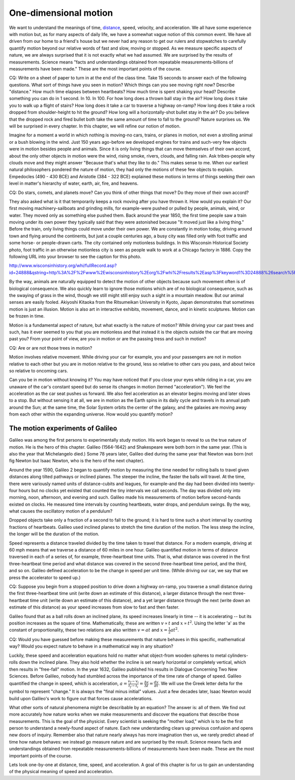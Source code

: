 One-dimensional motion
======================

We want to understand the meanings of time, `distance
<http://www.alcyone.com/max/physics/orders/metre.html>`_, speed, velocity, and
acceleration. We all have some experience with motion but, as for many aspects
of daily life, we have a somewhat vague notion of this common event. We have
all driven from our home to a friend's house but we never had any reason to get
our rulers and stopwatches to carefully quantify motion beyond our relative
words of fast and slow, moving or stopped. As we measure specific aspects of
nature, we are always surprised that it is not exactly what we had assumed. We
are surprised by the results of measurements. Science means "facts and
understandings obtained from repeatable measurements-billions of measurements
have been made." These are the most important points of the course.

CQ: Write on a sheet of paper to turn in at the end of the class time. Take 15
seconds to answer each of the following questions. What sort of things have you
seen in motion? Which things can you see moving right now? Describe "distance."
How much time elapses between heartbeats? How much time is spent shaking your
head? Describe something you can do in 1 second. In 10. In 100. For how long
does a thrown ball stay in the air? How long does it take you to walk up a
flight of stairs? How long does it take a car to traverse a highway on-ramp?
How long does it take a rock dropped from shoulder-height to hit the ground?
How long will a horizontally-shot bullet stay in the air? Do you believe that
the dropped rock and fired bullet both take the same amount of time to fall to
the ground? Nature surprises us. We will be surprised in every chapter. In this
chapter, we will refine our notion of motion.


Imagine for a moment a world in which nothing is moving-no cars, trains, or
planes in motion, not even a strolling animal or a bush blowing in the wind.
Just 150 years ago-before we developed engines for trains and such-very few
objects were in motion besides people and animals. Since it is only living
things that can move themselves of their own accord, about the only other
objects in motion were the wind, rising smoke, rivers, clouds, and falling
rain. Ask tribes-people why clouds move and they might answer "Because that's
what they like to do." This makes sense to me. When our earliest natural
philosophers pondered the nature of motion, they had only the motions of these
few objects to explain. Empedocles (490 - 430 BCE) and Aristotle (384 - 322
BCE) explained these motions in terms of things seeking their own level in
matter's hierarchy of water, earth, air, fire, and heavens.

CQ: Do stars, comets, and planets move? Can you think of other things that
move? Do they move of their own accord?

They also asked what is it that temporarily keeps a rock moving after you have
thrown it. How would you explain it? Our first moving machinery-sailboats and
grinding mills, for example-were pushed or pulled by people, animals, wind, or
water. They moved only as something else pushed them. Back around the year
1850, the first time people saw a train moving under its own power they
typically said that they were astonished because "It moved just like a living
thing." Before the train, only living things could move under their own power.
We are constantly in motion today, driving around town and flying around the
continents, but just a couple centuries ago, a busy city was filled only with
foot traffic and some horse- or people-drawn carts. The city contained only
motionless buildings. In this Wisconsin Historical Society photo, foot traffic
in an otherwise motionless city is seen as people walk to work at a Chicago
factory in 1886. Copy the following URL into your browser to see the caption
for this photo.

http://www.wisconsinhistory.org/whi/fullRecord.asp?id=24888&qstring=http%3A%2F%2Fwww%2Ewisconsinhistory%2Eorg%2Fwhi%2Fresults%2Easp%3Fkeyword1%3D24888%26search%5Ffield1%3Dimage%255Fid%26search%5Ftype%3Dadvanced%26sort%5Fby%3Ddate%26boolean%5Ftype1%3Dand%26boolean%5Ftype2%3Dand

By the way, animals are naturally equipped to detect the motion of other
objects because such movement often is of biological consequence. We also
quickly learn to ignore those motions which are of no biological consequence,
such as the swaying of grass in the wind, though we still might still enjoy
such a sight in a mountain meadow. But our animal senses are easily fooled.
Akiyoshi Kitaoka from the Ritsumeikan University in Kyoto, Japan demonstrates
that sometimes motion is just an illusion. Motion is also art in interactive
exhibits, movement, dance, and in kinetic sculptures. Motion can be frozen in
time.

Motion is a fundamental aspect of nature, but what exactly is the nature of
motion? While driving your car past trees and such, has it ever seemed to you
that you are motionless and that instead it is the objects outside the car that
are moving past you? From your point of view, are you in motion or are the
passing tress and such in motion?

CQ: Are or are not those trees in motion?

Motion involves relative movement. While driving your car for example, you and
your passengers are not in motion relative to each other but you are in motion
relative to the ground, less so relative to other cars you pass, and about
twice so relative to oncoming cars.

Can you be in motion without knowing it? You may have noticed that if you close
your eyes while riding in a car, you are unaware of the car's constant speed
but do sense its changes in motion (termed "acceleration"). We feel the
acceleration as the car seat pushes us forward. We also feel acceleration as an
elevator begins moving and later slows to a stop. But without sensing it at
all, we are in motion as the Earth spins in its daily cycle and travels in its
annual path around the Sun; at the same time, the Solar System orbits the
center of the galaxy, and the galaxies are moving away from each other within
the expanding universe. How would you quantify motion?

The motion experiments of Galileo
---------------------------------

Galileo was among the first persons to experimentally study motion. His work
began to reveal to us the true nature of motion. He is the hero of this
chapter. Galileo (1564-1642) and Shakespeare were both born in the same year.
(This is also the year that Michelangelo died.) Some 78 years later, Galileo
died during the same year that Newton was born (not fig Newton but Isaac
Newton, who is the hero of the next chapter).

Around the year 1590, Galileo 2 began to quantify motion by measuring the time
needed for rolling balls to travel given distances along tilted pathways or
inclined planes. The steeper the incline, the faster the balls will travel. At
the time, there were variously named units of distance-cubits and leagues, for
example-and the day had been divided into twenty-four hours but no clocks yet
existed that counted the tiny intervals we call seconds. The day was divided
only into morning, noon, afternoon, and evening and such. Galileo made his
measurements of motion before second-hands existed on clocks. He measured time
intervals by counting heartbeats, water drops, and pendulum swings. By the way,
what causes the oscillatory motion of a pendulum?

Dropped objects take only a fraction of a second to fall to the ground; it is
hard to time such a short interval by counting fractions of heartbeats. Galileo
used inclined planes to stretch the time duration of the motion. The less steep
the incline, the longer will be the duration of the motion.

Speed represents a distance traveled divided by the time taken to travel that
distance. For a modern example, driving at 60 mph means that we traverse a
distance of 60 miles in one hour. Galileo quantified motion in terms of
distance traversed in each of a series of, for example, three-heartbeat time
units. That is, what distance was covered in the first three-heartbeat time
period and what distance was covered in the second three-heartbeat time period,
and the third, and so on. Galileo defined acceleration to be the change in
speed per unit time. (While driving our car, we say that we press the
accelerator to speed up.)

CQ: Suppose you begin from a stopped position to drive down a highway on-ramp,
you traverse a small distance during the first three-heartbeat time unit (write
down an estimate of this distance), a larger distance through the next
three-heartbeat time unit (write down an estimate of this distance), and a yet
larger distance through the next (write down an estimate of this distance) as
your speed increases from slow to fast and then faster.

Galileo found that as a ball rolls down an inclined plane, its speed increases
linearly in time -- it is accelerating -- but its position increases as the
square of time. Mathematically, these are written :math:`v \propto t` and
:math:`x \propto t^2`. Using the letter 'a' as the constant of proportionality,
these two relations are also written :math:`v = at` and :math:`x = \frac{1}{2}
at^2`.

CQ: Would you have guessed before making these measurements that nature behaves
in this specific, mathematical way? Would you expect nature to behave in a
mathematical way in any situation?

Luckily, these speed and acceleration equations hold no matter what object-from
wooden spheres to metal cylinders-rolls down the inclined plane. They also hold
whether the incline is set nearly horizontal or completely vertical, which then
results in "free-fall" motion. In the year 1632, Galileo published his results
in Dialogue Concerning Two New Sciences. Before Galileo, nobody had stumbled
across the importance of the time rate of change of speed. Galileo quantified
the change in speed, which is acceleration, :math:`a = \frac{v_f - v_i}{t_f -
t_i} = \frac{\Delta v}{\Delta t} = \frac{dv}{dt}`. We will use the Greek letter
delta for the symbol to represent "change." It is always the "final minus
initial" values. Just a few decades later, Isaac Newton would build upon
Galileo's work to figure out that forces cause accelerations.

What other sorts of natural phenomena might be describable by an equation? The
answer is: all of them. We find out more accurately how nature works when we
make measurements and discover the equations that describe those measurements.
This is the goal of the physicist. Every scientist is seeking the "mother
load," which is to be the first person to understand a newly-found aspect of
nature. Each new understanding clears up previous confusion and opens new doors
of inquiry. Remember also that nature nearly always has more imagination then
us, we rarely predict ahead of time how nature behaves: we instead go measure
nature and are surprised by the result. Science means facts and understandings
obtained from repeatable measurements-billions of measurements have been made.
These are the most important points of the course.

Lets look one-by-one at distance, time, speed, and acceleration. A goal of this
chapter is for us to gain an understanding of the physical meaning of speed and
acceleration.

